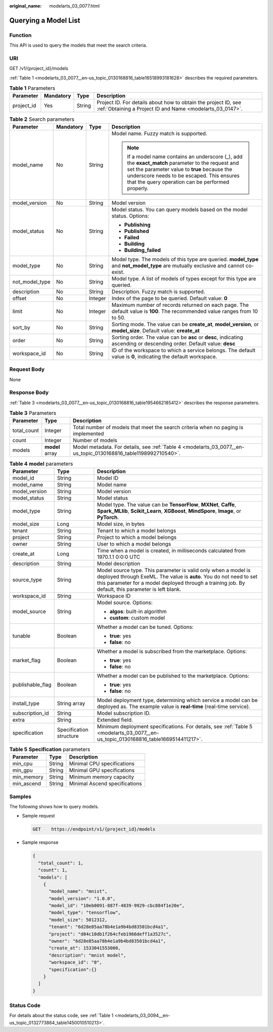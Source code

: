 :original_name: modelarts_03_0077.html

.. _modelarts_03_0077:

Querying a Model List
=====================

Function
--------

This API is used to query the models that meet the search criteria.

URI
---

GET /v1/{project_id}/models

:ref:`Table 1 <modelarts_03_0077__en-us_topic_0130168816_table16518993181628>` describes the required parameters.

.. _modelarts_03_0077__en-us_topic_0130168816_table16518993181628:

.. table:: **Table 1** Parameters

   +------------+-----------+--------+-----------------------------------------------------------------------------------------------------------------------------+
   | Parameter  | Mandatory | Type   | Description                                                                                                                 |
   +============+===========+========+=============================================================================================================================+
   | project_id | Yes       | String | Project ID. For details about how to obtain the project ID, see :ref:`Obtaining a Project ID and Name <modelarts_03_0147>`. |
   +------------+-----------+--------+-----------------------------------------------------------------------------------------------------------------------------+

.. table:: **Table 2** Search parameters

   +-----------------+-----------------+-----------------+------------------------------------------------------------------------------------------------------------------------------------------------------------------------------------------------------------------------------------------------------+
   | Parameter       | Mandatory       | Type            | Description                                                                                                                                                                                                                                          |
   +=================+=================+=================+======================================================================================================================================================================================================================================================+
   | model_name      | No              | String          | Model name. Fuzzy match is supported.                                                                                                                                                                                                                |
   |                 |                 |                 |                                                                                                                                                                                                                                                      |
   |                 |                 |                 | .. note::                                                                                                                                                                                                                                            |
   |                 |                 |                 |                                                                                                                                                                                                                                                      |
   |                 |                 |                 |    If a model name contains an underscore (_), add the **exact_match** parameter to the request and set the parameter value to **true** because the underscore needs to be escaped. This ensures that the query operation can be performed properly. |
   +-----------------+-----------------+-----------------+------------------------------------------------------------------------------------------------------------------------------------------------------------------------------------------------------------------------------------------------------+
   | model_version   | No              | String          | Model version                                                                                                                                                                                                                                        |
   +-----------------+-----------------+-----------------+------------------------------------------------------------------------------------------------------------------------------------------------------------------------------------------------------------------------------------------------------+
   | model_status    | No              | String          | Model status. You can query models based on the model status. Options:                                                                                                                                                                               |
   |                 |                 |                 |                                                                                                                                                                                                                                                      |
   |                 |                 |                 | -  **Publishing**                                                                                                                                                                                                                                    |
   |                 |                 |                 | -  **Published**                                                                                                                                                                                                                                     |
   |                 |                 |                 | -  **Failed**                                                                                                                                                                                                                                        |
   |                 |                 |                 | -  **Building**                                                                                                                                                                                                                                      |
   |                 |                 |                 | -  **Building_failed**                                                                                                                                                                                                                               |
   +-----------------+-----------------+-----------------+------------------------------------------------------------------------------------------------------------------------------------------------------------------------------------------------------------------------------------------------------+
   | model_type      | No              | String          | Model type. The models of this type are queried. **model_type** and **not_model_type** are mutually exclusive and cannot co-exist.                                                                                                                   |
   +-----------------+-----------------+-----------------+------------------------------------------------------------------------------------------------------------------------------------------------------------------------------------------------------------------------------------------------------+
   | not_model_type  | No              | String          | Model type. A list of models of types except for this type are queried.                                                                                                                                                                              |
   +-----------------+-----------------+-----------------+------------------------------------------------------------------------------------------------------------------------------------------------------------------------------------------------------------------------------------------------------+
   | description     | No              | String          | Description. Fuzzy match is supported.                                                                                                                                                                                                               |
   +-----------------+-----------------+-----------------+------------------------------------------------------------------------------------------------------------------------------------------------------------------------------------------------------------------------------------------------------+
   | offset          | No              | Integer         | Index of the page to be queried. Default value: **0**                                                                                                                                                                                                |
   +-----------------+-----------------+-----------------+------------------------------------------------------------------------------------------------------------------------------------------------------------------------------------------------------------------------------------------------------+
   | limit           | No              | Integer         | Maximum number of records returned on each page. The default value is **100**. The recommended value ranges from 10 to 50.                                                                                                                           |
   +-----------------+-----------------+-----------------+------------------------------------------------------------------------------------------------------------------------------------------------------------------------------------------------------------------------------------------------------+
   | sort_by         | No              | String          | Sorting mode. The value can be **create_at**, **model_version**, or **model_size**. Default value: **create_at**                                                                                                                                     |
   +-----------------+-----------------+-----------------+------------------------------------------------------------------------------------------------------------------------------------------------------------------------------------------------------------------------------------------------------+
   | order           | No              | String          | Sorting order. The value can be **asc** or **desc**, indicating ascending or descending order. Default value: **desc**                                                                                                                               |
   +-----------------+-----------------+-----------------+------------------------------------------------------------------------------------------------------------------------------------------------------------------------------------------------------------------------------------------------------+
   | workspace_id    | No              | String          | ID of the workspace to which a service belongs. The default value is **0**, indicating the default workspace.                                                                                                                                        |
   +-----------------+-----------------+-----------------+------------------------------------------------------------------------------------------------------------------------------------------------------------------------------------------------------------------------------------------------------+

Request Body
------------

None

Response Body
-------------

:ref:`Table 3 <modelarts_03_0077__en-us_topic_0130168816_table1954662185412>` describes the response parameters.

.. _modelarts_03_0077__en-us_topic_0130168816_table1954662185412:

.. table:: **Table 3** Parameters

   +-------------+-----------------+-----------------------------------------------------------------------------------------------------------------+
   | Parameter   | Type            | Description                                                                                                     |
   +=============+=================+=================================================================================================================+
   | total_count | Integer         | Total number of models that meet the search criteria when no paging is implemented                              |
   +-------------+-----------------+-----------------------------------------------------------------------------------------------------------------+
   | count       | Integer         | Number of models                                                                                                |
   +-------------+-----------------+-----------------------------------------------------------------------------------------------------------------+
   | models      | **model** array | Model metadata. For details, see :ref:`Table 4 <modelarts_03_0077__en-us_topic_0130168816_table1198992710540>`. |
   +-------------+-----------------+-----------------------------------------------------------------------------------------------------------------+

.. _modelarts_03_0077__en-us_topic_0130168816_table1198992710540:

.. table:: **Table 4** **model** parameters

   +-----------------------+-------------------------+---------------------------------------------------------------------------------------------------------------------------------------------------------------------------------------------------------------------------------------------+
   | Parameter             | Type                    | Description                                                                                                                                                                                                                                 |
   +=======================+=========================+=============================================================================================================================================================================================================================================+
   | model_id              | String                  | Model ID                                                                                                                                                                                                                                    |
   +-----------------------+-------------------------+---------------------------------------------------------------------------------------------------------------------------------------------------------------------------------------------------------------------------------------------+
   | model_name            | String                  | Model name                                                                                                                                                                                                                                  |
   +-----------------------+-------------------------+---------------------------------------------------------------------------------------------------------------------------------------------------------------------------------------------------------------------------------------------+
   | model_version         | String                  | Model version                                                                                                                                                                                                                               |
   +-----------------------+-------------------------+---------------------------------------------------------------------------------------------------------------------------------------------------------------------------------------------------------------------------------------------+
   | model_status          | String                  | Model status                                                                                                                                                                                                                                |
   +-----------------------+-------------------------+---------------------------------------------------------------------------------------------------------------------------------------------------------------------------------------------------------------------------------------------+
   | model_type            | String                  | Model type. The value can be **TensorFlow**, **MXNet**, **Caffe**, **Spark_MLlib**, **Scikit_Learn**, **XGBoost**, **MindSpore**, **Image**, or **PyTorch**.                                                                                |
   +-----------------------+-------------------------+---------------------------------------------------------------------------------------------------------------------------------------------------------------------------------------------------------------------------------------------+
   | model_size            | Long                    | Model size, in bytes                                                                                                                                                                                                                        |
   +-----------------------+-------------------------+---------------------------------------------------------------------------------------------------------------------------------------------------------------------------------------------------------------------------------------------+
   | tenant                | String                  | Tenant to which a model belongs                                                                                                                                                                                                             |
   +-----------------------+-------------------------+---------------------------------------------------------------------------------------------------------------------------------------------------------------------------------------------------------------------------------------------+
   | project               | String                  | Project to which a model belongs                                                                                                                                                                                                            |
   +-----------------------+-------------------------+---------------------------------------------------------------------------------------------------------------------------------------------------------------------------------------------------------------------------------------------+
   | owner                 | String                  | User to which a model belongs                                                                                                                                                                                                               |
   +-----------------------+-------------------------+---------------------------------------------------------------------------------------------------------------------------------------------------------------------------------------------------------------------------------------------+
   | create_at             | Long                    | Time when a model is created, in milliseconds calculated from 1970.1.1 0:0:0 UTC                                                                                                                                                            |
   +-----------------------+-------------------------+---------------------------------------------------------------------------------------------------------------------------------------------------------------------------------------------------------------------------------------------+
   | description           | String                  | Model description                                                                                                                                                                                                                           |
   +-----------------------+-------------------------+---------------------------------------------------------------------------------------------------------------------------------------------------------------------------------------------------------------------------------------------+
   | source_type           | String                  | Model source type. This parameter is valid only when a model is deployed through ExeML. The value is **auto**. You do not need to set this parameter for a model deployed through a training job. By default, this parameter is left blank. |
   +-----------------------+-------------------------+---------------------------------------------------------------------------------------------------------------------------------------------------------------------------------------------------------------------------------------------+
   | workspace_id          | String                  | Workspace ID                                                                                                                                                                                                                                |
   +-----------------------+-------------------------+---------------------------------------------------------------------------------------------------------------------------------------------------------------------------------------------------------------------------------------------+
   | model_source          | String                  | Model source. Options:                                                                                                                                                                                                                      |
   |                       |                         |                                                                                                                                                                                                                                             |
   |                       |                         | -  **algos**: built-in algorithm                                                                                                                                                                                                            |
   |                       |                         | -  **custom**: custom model                                                                                                                                                                                                                 |
   +-----------------------+-------------------------+---------------------------------------------------------------------------------------------------------------------------------------------------------------------------------------------------------------------------------------------+
   | tunable               | Boolean                 | Whether a model can be tuned. Options:                                                                                                                                                                                                      |
   |                       |                         |                                                                                                                                                                                                                                             |
   |                       |                         | -  **true**: yes                                                                                                                                                                                                                            |
   |                       |                         | -  **false**: no                                                                                                                                                                                                                            |
   +-----------------------+-------------------------+---------------------------------------------------------------------------------------------------------------------------------------------------------------------------------------------------------------------------------------------+
   | market_flag           | Boolean                 | Whether a model is subscribed from the marketplace. Options:                                                                                                                                                                                |
   |                       |                         |                                                                                                                                                                                                                                             |
   |                       |                         | -  **true**: yes                                                                                                                                                                                                                            |
   |                       |                         | -  **false**: no                                                                                                                                                                                                                            |
   +-----------------------+-------------------------+---------------------------------------------------------------------------------------------------------------------------------------------------------------------------------------------------------------------------------------------+
   | publishable_flag      | Boolean                 | Whether a model can be published to the marketplace. Options:                                                                                                                                                                               |
   |                       |                         |                                                                                                                                                                                                                                             |
   |                       |                         | -  **true**: yes                                                                                                                                                                                                                            |
   |                       |                         | -  **false**: no                                                                                                                                                                                                                            |
   +-----------------------+-------------------------+---------------------------------------------------------------------------------------------------------------------------------------------------------------------------------------------------------------------------------------------+
   | install_type          | String array            | Model deployment type, determining which service a model can be deployed as. The example value is **real-time** (real-time service).                                                                                                        |
   +-----------------------+-------------------------+---------------------------------------------------------------------------------------------------------------------------------------------------------------------------------------------------------------------------------------------+
   | subscription_id       | String                  | Model subscription ID.                                                                                                                                                                                                                      |
   +-----------------------+-------------------------+---------------------------------------------------------------------------------------------------------------------------------------------------------------------------------------------------------------------------------------------+
   | extra                 | String                  | Extended field.                                                                                                                                                                                                                             |
   +-----------------------+-------------------------+---------------------------------------------------------------------------------------------------------------------------------------------------------------------------------------------------------------------------------------------+
   | specification         | Specification structure | Minimum deployment specifications. For details, see :ref:`Table 5 <modelarts_03_0077__en-us_topic_0130168816_table1669514411217>`.                                                                                                          |
   +-----------------------+-------------------------+---------------------------------------------------------------------------------------------------------------------------------------------------------------------------------------------------------------------------------------------+

.. _modelarts_03_0077__en-us_topic_0130168816_table1669514411217:

.. table:: **Table 5** **Specification** parameters

   ========== ====== =============================
   Parameter  Type   Description
   ========== ====== =============================
   min_cpu    String Minimal CPU specifications
   min_gpu    String Minimal GPU specifications
   min_memory String Minimum memory capacity
   min_ascend String Minimal Ascend specifications
   ========== ====== =============================

Samples
-------

The following shows how to query models.

-  Sample request

   .. code-block:: text

      GET    https://endpoint/v1/{project_id}/models

-  Sample response

   .. code-block::

          {
            "total_count": 1,
            "count": 1,
            "models": [
              {
                "model_name": "mnist",
                "model_version": "1.0.0",
                "model_id": "10eb0091-887f-4839-9929-cbc884f1e20e",
                "model_type": "tensorflow",
                "model_size": 5012312,
                "tenant": "6d28e85aa78b4e1a9b4bd83501bcd4a1",
                "project": "d04c10db1f264cfeb1966deff1a3527c",
                "owner": "6d28e85aa78b4e1a9b4bd83501bcd4a1",
                "create_at": 1533041553000,
                "description": "mnist model",
                "workspace_id": "0",
                "specification":{}
              }
            ]
          }

Status Code
-----------

For details about the status code, see :ref:`Table 1 <modelarts_03_0094__en-us_topic_0132773864_table1450010510213>`.
